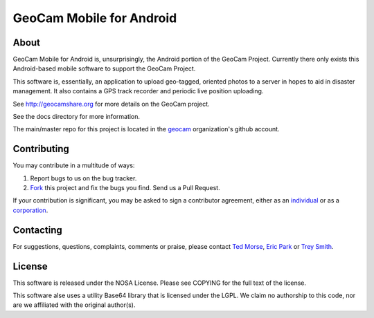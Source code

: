 GeoCam Mobile for Android
=========================

About
-----
GeoCam Mobile for Android is, unsurprisingly, the Android portion of the GeoCam
Project.  Currently there only exists this Android-based mobile software to 
support the GeoCam Project.

This software is, essentially, an application to upload geo-tagged, oriented
photos to a server in hopes to aid in disaster management.  It also contains a
GPS track recorder and periodic live position uploading.

See http://geocamshare.org for more details on the GeoCam project.

See the docs directory for more information.

The main/master repo for this project is located in the geocam_ organization's 
github account.

.. _geocam: http://github.com/geocam/

Contributing
------------
You may contribute in a multitude of ways:

1. Report bugs to us on the bug tracker.
2. Fork_ this project and fix the bugs you find.  Send us a Pull Request.

If your contribution is significant, you may be asked to sign a contributor 
agreement, either as an individual_ or as a corporation_.

.. _Fork: http://help.github.com/forking/
.. _individual: http://ti.arc.nasa.gov/m/project/nasa-vision-workbench/VW-CLA-Individual.pdf
.. _corporation: http://ti.arc.nasa.gov/m/project/nasa-vision-workbench/VW-CLA-Corp.pdf

Contacting
----------
For suggestions, questions, complaints, comments or praise, please contact 
`Ted Morse`_, `Eric Park`_ or `Trey Smith`_.

.. _`Ted Morse`: http://github.com/ekpneo/
.. _`Eric Park`: http://github.com/jeztek/
.. _`Trey Smith`: http://github.com/trey0/

License
-------
This software is released under the NOSA License.  Please see COPYING for the
full text of the license.

This software alse uses a utility Base64 library that is licensed under the
LGPL.  We claim no authorship to this code, nor are we affiliated with the
original author(s).

